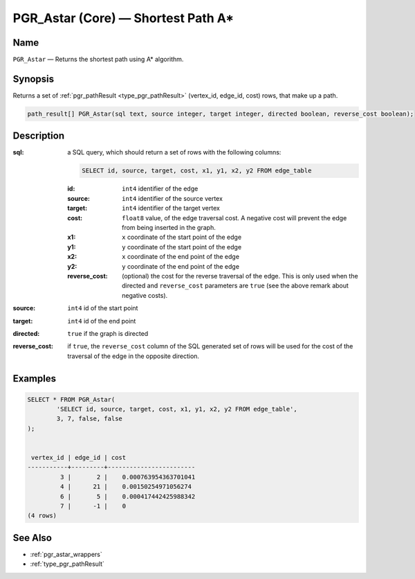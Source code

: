 .. 
   ****************************************************************************
    pgRouting Manual
    Copyright(c) pgRouting Contributors

    This work is licensed under a Creative Commons Attribution-Share Alike 3.0 
    License: http://creativecommons.org/licenses/by-sa/3.0/
   ****************************************************************************

.. _pgr_astar_core:

PGR_Astar (Core) — Shortest Path A*
===============================================================================

.. index:: 
	single: PGR_Astar(text, integer, integer, boolean, boolean)
	module: astar

Name
-------------------------------------------------------------------------------

``PGR_Astar`` — Returns the shortest path using A* algorithm.


Synopsis
-------------------------------------------------------------------------------

Returns a set of :ref:`pgr_pathResult <type_pgr_pathResult>` (vertex_id, edge_id, cost) rows, that make up a path.

.. code-block:: sql

	path_result[] PGR_Astar(sql text, source integer, target integer, directed boolean, reverse_cost boolean);


Description
-------------------------------------------------------------------------------

:sql: a SQL query, which should return a set of rows with the following columns:

	.. code-block:: sql

		SELECT id, source, target, cost, x1, y1, x2, y2 FROM edge_table


	:id: ``int4`` identifier of the edge
	:source: ``int4`` identifier of the source vertex
	:target: ``int4`` identifier of the target vertex
	:cost: ``float8`` value, of the edge traversal cost. A negative cost will prevent the edge from being inserted in the graph.
	:x1: ``x`` coordinate of the start point of the edge
	:y1: ``y`` coordinate of the start point of the edge
	:x2: ``x`` coordinate of the end point of the edge
	:y2: ``y`` coordinate of the end point of the edge
	:reverse_cost: (optional) the cost for the reverse traversal of the edge. This is only used when the directed and ``reverse_cost`` parameters are ``true`` (see the above remark about negative costs).

:source: ``int4`` id of the start point
:target: ``int4`` id of the end point
:directed: ``true`` if the graph is directed
:reverse_cost: if ``true``, the ``reverse_cost`` column of the SQL generated set of rows will be used for the cost of the traversal of the edge in the opposite direction.


Examples
-------------------------------------------------------------------------------

.. code-block:: sql

	SELECT * FROM PGR_Astar(
		'SELECT id, source, target, cost, x1, y1, x2, y2 FROM edge_table',
		3, 7, false, false
	);


	 vertex_id | edge_id | cost 
	-----------+---------+------------------------
	         3 |       2 |    0.000763954363701041
	         4 |      21 |    0.00150254971056274
	         6 |       5 |    0.000417442425988342
	         7 |      -1 |    0
	(4 rows)


See Also
-------------------------------------------------------------------------------

* :ref:`pgr_astar_wrappers`
* :ref:`type_pgr_pathResult`
